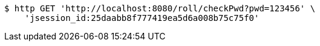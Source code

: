 [source,bash]
----
$ http GET 'http://localhost:8080/roll/checkPwd?pwd=123456' \
    'jsession_id:25daabb8f777419ea5d6a008b75c75f0'
----